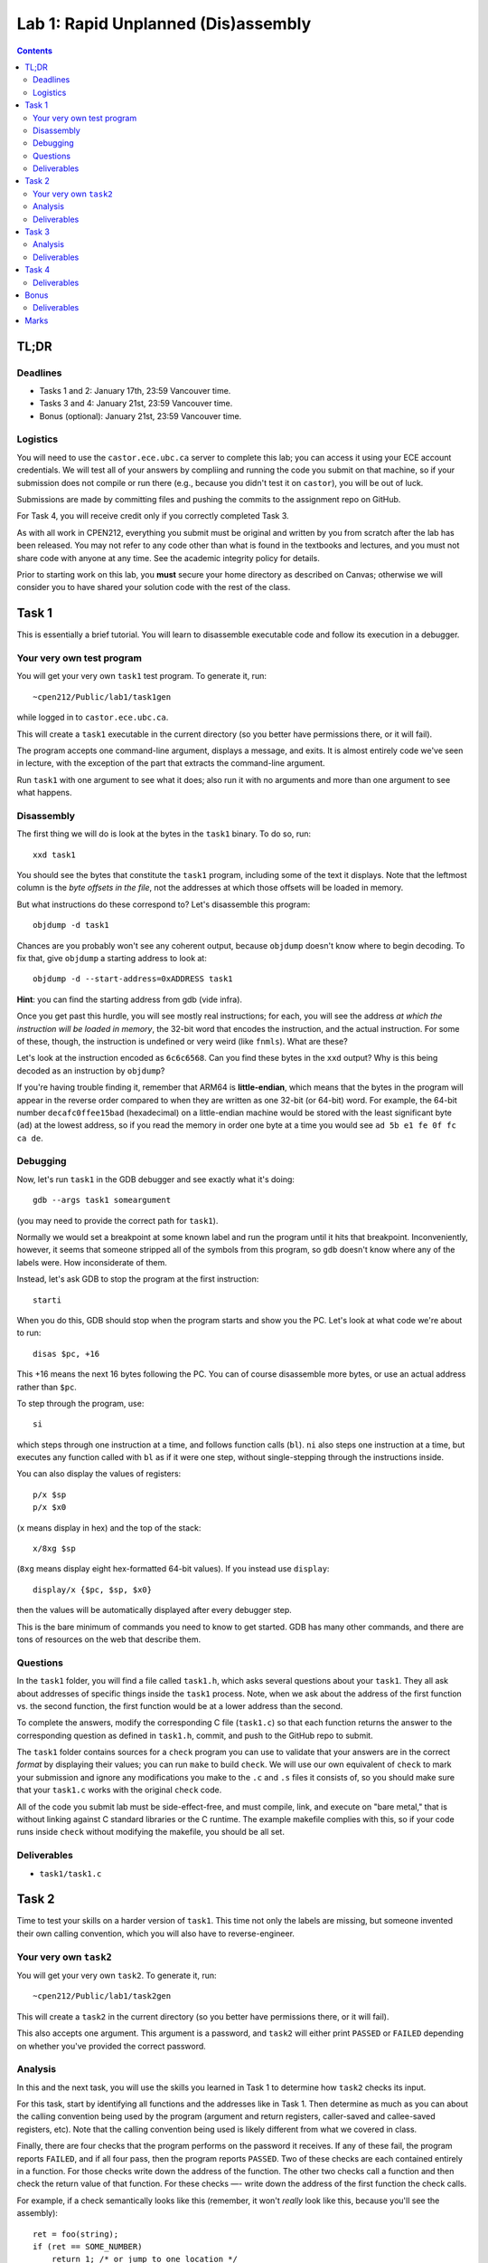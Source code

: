 ************************************
Lab 1: Rapid Unplanned (Dis)assembly
************************************

.. contents:: Contents
   :depth: 2


TL;DR
=====

Deadlines
---------

- Tasks 1 and 2: January 17th, 23:59 Vancouver time.

- Tasks 3 and 4: January 21st, 23:59 Vancouver time.

- Bonus (optional): January 21st, 23:59 Vancouver time.


Logistics
---------

You will need to use the ``castor.ece.ubc.ca`` server to complete this lab; you can access it using your ECE account credentials. We will test all of your answers by compliing and running the code you submit on that machine, so if your submission does not compile or run there (e.g., because you didn't test it on ``castor``), you will be out of luck.

Submissions are made by committing files and pushing the commits to the assignment repo on GitHub.

For Task 4, you will receive credit only if you correctly completed Task 3.

As with all work in CPEN212, everything you submit must be original and written by you from scratch after the lab has been released. You may not refer to any code other than what is found in the textbooks and lectures, and you must not share code with anyone at any time. See the academic integrity policy for details.

Prior to starting work on this lab, you **must** secure your home directory as described on Canvas; otherwise we will consider you to have shared your solution code with the rest of the class.



Task 1
======

This is essentially a brief tutorial. You will learn to disassemble executable code and follow its execution in a debugger.


Your very own test program
--------------------------

You will get your very own ``task1`` test program. To generate it, run::

    ~cpen212/Public/lab1/task1gen

while logged in to ``castor.ece.ubc.ca``.

This will create a ``task1`` executable in the current directory (so you better have permissions there, or it will fail).

The program accepts one command-line argument, displays a message, and exits. It is almost entirely code we've seen in lecture, with the exception of the part that extracts the command-line argument.

Run ``task1`` with one argument to see what it does; also run it with no arguments and more than one argument to see what happens.


Disassembly
-----------

The first thing we will do is look at the bytes in the ``task1`` binary. To do so, run::

    xxd task1

You should see the bytes that constitute the ``task1`` program, including some of the text it displays. Note that the leftmost column is the *byte offsets in the file*, not the addresses at which those offsets will be loaded in memory.

But what instructions do these correspond to? Let's disassemble this program::

    objdump -d task1

Chances are you probably won't see any coherent output, because ``objdump`` doesn't know where to begin decoding. To fix that, give ``objdump`` a starting address to look at::

    objdump -d --start-address=0xADDRESS task1

**Hint**: you can find the starting address from gdb (vide infra).

Once you get past this hurdle, you will see mostly real instructions; for each, you will see the address *at which the instruction will be loaded in memory*, the 32-bit word that encodes the instruction, and the actual instruction. For some of these, though, the instruction is undefined or very weird (like ``fnmls``). What are these?

Let's look at the instruction encoded as ``6c6c6568``. Can you find these bytes in the ``xxd`` output? Why is this being decoded as an instruction by ``objdump``?

If you're having trouble finding it, remember that ARM64 is **little-endian**, which means that the bytes in the program will appear in the reverse order compared to when they are written as one 32-bit (or 64-bit) word. For example, the 64-bit number ``decafc0ffee15bad`` (hexadecimal) on a little-endian machine would be stored with the least significant byte (``ad``) at the lowest address, so if you read the memory in order one byte at a time you would see ``ad 5b e1 fe 0f fc ca de``.


Debugging
---------

Now, let's run ``task1`` in the GDB debugger and see exactly what it's doing::

    gdb --args task1 someargument

(you may need to provide the correct path for ``task1``).

Normally we would set a breakpoint at some known label and run the program until it hits that breakpoint. Inconveniently, however, it seems that someone stripped all of the symbols from this program, so ``gdb`` doesn't know where any of the labels were. How inconsiderate of them.

Instead, let's ask GDB to stop the program at the first instruction::

    starti

When you do this, GDB should stop when the program starts and show you the PC. Let's look at what code we're about to run::

    disas $pc, +16

This +16 means the next 16 bytes following the PC. You can of course disassemble more bytes, or use an actual address rather than ``$pc``.

To step through the program, use::

    si

which steps through one instruction at a time, and follows function calls (``bl``). ``ni`` also steps one instruction at a time, but executes any function called with ``bl`` as if it were one step, without single-stepping through the instructions inside.

You can also display the values of registers::

    p/x $sp
    p/x $x0

(``x`` means display in hex) and the top of the stack::

    x/8xg $sp

(``8xg`` means display eight hex-formatted 64-bit values). If you instead use ``display``::

    display/x {$pc, $sp, $x0}

then the values will be automatically displayed after every debugger step.

This is the bare minimum of commands you need to know to get started. GDB has many other commands, and there are tons of resources on the web that describe them.


Questions
---------

In the ``task1`` folder, you will find a file called ``task1.h``, which asks several questions about your ``task1``.  They all ask about addresses of specific things inside the ``task1`` process. Note, when we ask about the address of the first function vs. the second function, the first function would be at a lower address than the second.

To complete the answers, modify the corresponding C file (``task1.c``) so that each function returns the answer to the corresponding question as defined in ``task1.h``, commit, and push to the GitHub repo to submit.

The ``task1`` folder contains sources for a ``check`` program you can use to validate that your answers are in the correct *format* by displaying their values; you can run ``make`` to build ``check``. We will use our own equivalent of ``check`` to mark your submission and ignore any modifications you make to the ``.c`` and ``.s`` files it consists of, so you should make sure that your ``task1.c`` works with the original ``check`` code.

All of the code you submit lab must be side-effect-free, and must compile, link, and execute on "bare metal," that is without linking against C standard libraries or the C runtime. The example makefile complies with this, so if your code runs inside ``check`` without modifying the makefile, you should be all set.


Deliverables
------------

- ``task1/task1.c``



Task 2
======

Time to test your skills on a harder version of ``task1``. This time not only the labels are missing, but someone invented their own calling convention, which you will also have to reverse-engineer.


Your very own ``task2``
-----------------------

You will get your very own ``task2``. To generate it, run::

    ~cpen212/Public/lab1/task2gen

This will create a ``task2`` in the current directory (so you better have permissions there, or it will fail).

This also accepts one argument. This argument is a password, and ``task2`` will either print ``PASSED`` or ``FAILED`` depending on whether you've provided the correct password.


Analysis
--------

In this and the next task, you will use the skills you learned in Task 1 to determine how ``task2`` checks its input.

For this task, start by identifying all functions and the addresses like in Task 1. Then determine as much as you can about the calling convention being used by the program (argument and return registers, caller-saved and callee-saved registers, etc). Note that the calling convention being used is likely different from what we covered in class.

Finally, there are four checks that the program performs on the password it receives. If any of these fail, the program reports ``FAILED``, and if all four pass, then the program reports ``PASSED``.  Two of these checks are each contained entirely in a function. For those checks write down the address of the function. The other two checks call a function and then check the return value of that function. For these checks —- write down the address of the first function the check calls. 

For example, if a check semantically looks like this (remember, it won't *really* look like this, because you'll see the assembly)::

    ret = foo(string);
    if (ret == SOME_NUMBER)
        return 1; /* or jump to one location */
    else
        return 0; /* or jump to another location */

then you write down the address of foo().

Once you determined the functions corresponding to each of those checks, sort them according to their addresses. So check 1 will be have the lowest address, and check 4 will have the highest. You will need to write down these addresses in your submission.

As before, there is a ``task2/task2.c`` file you need to fill out with the corresponding questions in ``task2/task2.h``. Also as before, your code must compile, link, and execute on bare metal, and may not have any side effects. Be sure to test your code — for example by adaptng the ``check`` program from Task 1 — as you will receive no credit if the program doesn't compile, crashes, or returns incorrect results.


Deliverables
------------

- ``task2/task2.c``



Task 3
======

More fun with reverse-engineering ``task2``.


Analysis
--------

Reverse-engineer each of the four password checks. This time, most of the functions are *not* from lecture, so you will need to figure out the functionality from the disassembled code stepping through the program in GDB.

Once you know what each check does, implement a C function that performs exactly the same check as the corresponding code in the ``task2`` executable: that is, given the same input string, it must return the same number determining whether the check passed. The semantics of each function should be: if a check passes, the function returns '1', if it fails the function returns '0'. (Semantics is a fancy word for meaning.) As before, two of the checks in ``task2`` are contained entirely within a function and already follow the required semantics. But the other two checks call a function to compute a value and then compare that value against the right answer elsewhere. **Make sure that those other two checks are implemented such that they perform the check AND return 0 or 1.**

There is a ``task3/task3.c`` file you need to fill out with the corresponding reverse-engineered functions, in the order in which they appear in memory when ``task2`` is being executed.

Remember that your code must compile, link, and execute on bare metal, and may not have any global side effects. This means that your code can't use any libc functions (like ``strlen``, ``strcmp``, and so on).

To verify that your checks are implemented correctly, come up with a test string, and step through ``task2`` to see what each given check returns. Then see if your implementation returns the same thing. **Hint**: you can have ``gdb`` jump to a specific function as follows::

    jump *ADDRESS

Just make sure that you do that after the program has prepared the arguments in a way that the function expects. 

Deliverables
------------

- ``task3/task3.c``


Task 4
======

Three of the four checks should give you a pretty good idea about what constraints the password needs to satisfy. The remaining constraint is harder to convert into a usable constraint (it's possible, but tricky), but the other three already reduce the possibilities space so much that it's easiest to enumerate the remaining options and check each of them against this remaining check.

Implement code that uses your reverse-engineered function(s) from Task 3 to search through the password space and find a working password.

Once you have found a password that works, enter it in ``task4/PASSWORD`` **without any extra characters** (no spaces, quotation marks, newlines, etc.). If the password is correct, you should be able to get your ``task2`` program to display ``PASSED`` using a command like this::

    cat task4/PASSWORD | xargs ./task2/task2

(this will vary a bit depending on where you generated the ``task2`` binary).

For this task, **you will only receive credit if you have correctly reverse-engineered all four checks in Task 3**.


Deliverables
------------

- ``task4/PASSWORD``



Bonus
=====

In this task you will investigate what happens when the indirection provided by the ``bl`` and ``ret`` instructions is not available in an ISA, and discover how it would be possible to work around this.

The following code implements the Ackermann function::

    unsigned long ack(unsigned long m, unsigned long n) {
        if (m == 0) return n + 1;
        if (n == 0) return ack(m-1, 1);
        return ack(m-1, ack(m, n-1));
    }

This function is mainly interesting because it is a simple function that is not *primitive recursive*, meaning that (very informally) the recursion cannot be turned into a bunch of simple loops.

Your task is to implement the ``ack`` function with exactly the same semantics as the C code above (including overflow) **without using indirect jumps and return instructions**.

This means that you cannot use any instruction that transfers control flow to a value taken from any register. This includes the ``ret`` instruction (which jumps to the address in the link register ``x30``) as well as instructions that jump to the address in some other register (e.g., ``br``, ``blr``, and their variants).

The only control flow instructions you may use are PC-relative branches which encode the offset from the current PC *in the instruction itself*. These include unconditional branches like ``b``, conditional branches like ``beq``, and combined compare-and-branch instructions like ``cbz``.

How could you possibly return from anywhere without an indirect-jump instruction like ``ret``, though?

Well, if a function is only called from one place, this is easy::

    ...your code...
    b return_label

The tricky part is if this function can be called from multiple places, including code that didn't exist when the function was written. What then?

But actually, every time we call this function, we can figure out where it should return from the call we are about to make, and *construct a branch instruction* that has the appropriate offset. We already saw in the first lecture how to put the address of something in a register, so all we need to do is compute the offset and create the instruction encoding for a ``b`` instruction that jumps to the right place.

This technique is called a Wheeler jump (after computing pioneer David Wheeler) and is an example of self-modifying code.

Fill in the definition of ``ack`` in ``bonus/bonus.s`` so that it obeys these constraints (i.e., no register-indirect jumps).


Deliverables
------------

- ``bonus/bonus.s``



Marks
=====

To earn marks, you must commit and push each task to the GitHub repo **before the deadline for that task**.

Remember that CPEN 212 labs are **individual**, so you must complete all tasks by yourself; see the academic integrity policy for details.

- Task 1: 2 mark
- Task 2: 3 marks
- Task 3: 3 marks
- Task 4: 2 marks
- Bonus: 1 mark

